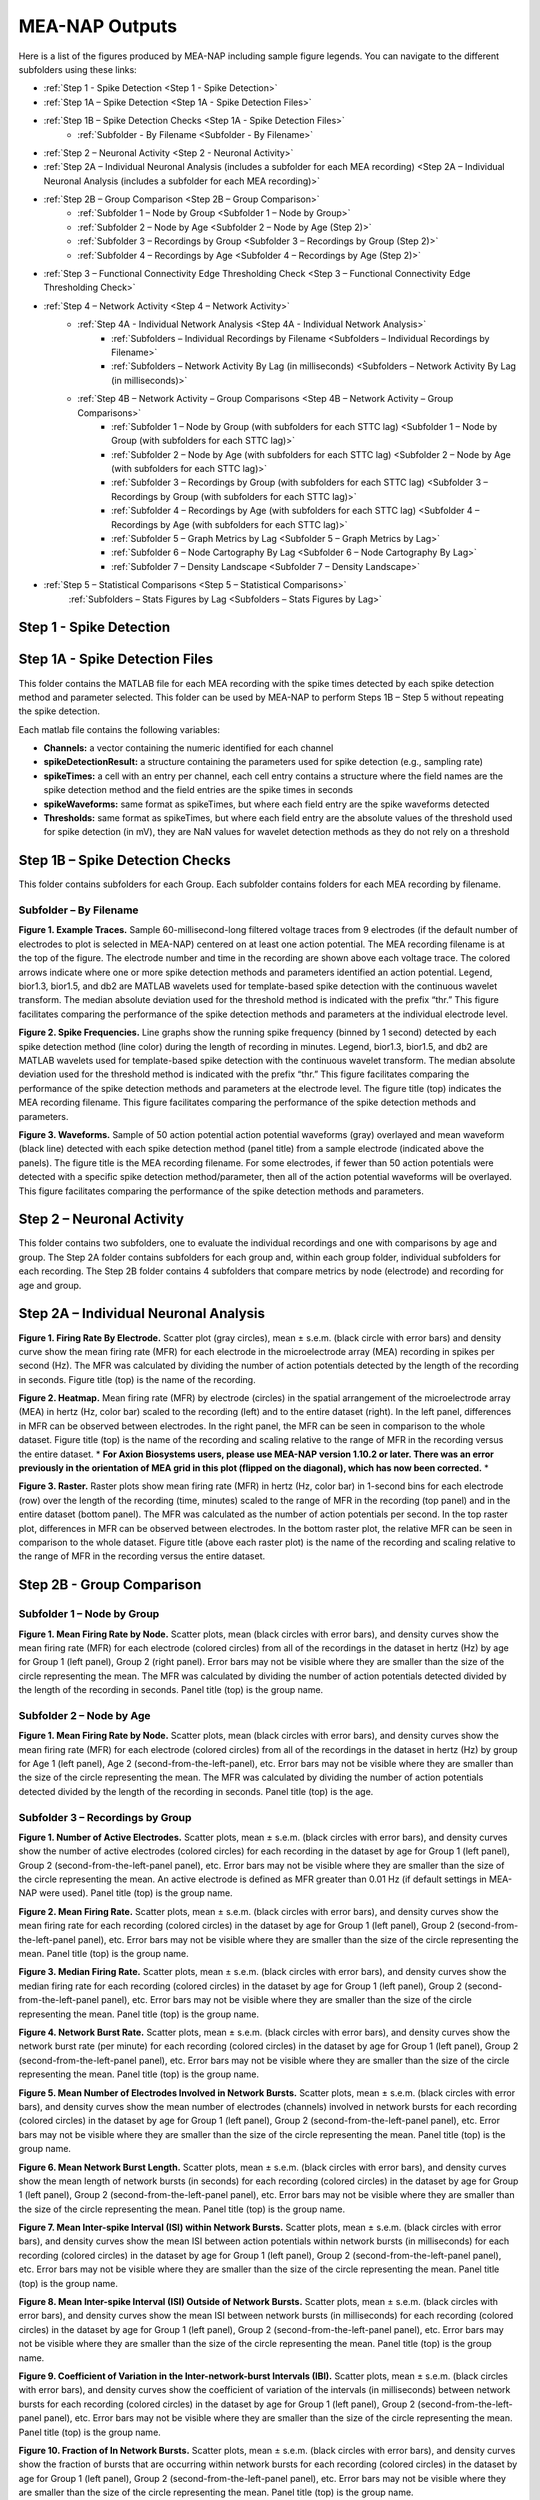 MEA-NAP Outputs
===============

Here is a list of the figures produced by MEA-NAP including sample figure legends. You can navigate to the different subfolders using these links:

* :ref:`Step 1 - Spike Detection <Step 1 - Spike Detection>` 
* :ref:`Step 1A – Spike Detection <Step 1A - Spike Detection Files>`
* :ref:`Step 1B – Spike Detection Checks <Step 1A - Spike Detection Files>`
    * :ref:`Subfolder - By Filename <Subfolder - By Filename>`
* :ref:`Step 2 – Neuronal Activity <Step 2 - Neuronal Activity>`
* :ref:`Step 2A – Individual Neuronal Analysis (includes a subfolder for each MEA recording) <Step 2A – Individual Neuronal Analysis (includes a subfolder for each MEA recording)>`
* :ref:`Step 2B – Group Comparison <Step 2B – Group Comparison>`
   * :ref:`Subfolder 1 – Node by Group <Subfolder 1 – Node by Group>`
   * :ref:`Subfolder 2 – Node by Age <Subfolder 2 – Node by Age (Step 2)>`
   * :ref:`Subfolder 3 – Recordings by Group <Subfolder 3 – Recordings by Group (Step 2)>`
   * :ref:`Subfolder 4 – Recordings by Age <Subfolder 4 – Recordings by Age (Step 2)>`
* :ref:`Step 3 – Functional Connectivity Edge Thresholding Check <Step 3 – Functional Connectivity Edge Thresholding Check>`
* :ref:`Step 4 – Network Activity <Step 4 – Network Activity>`
   * :ref:`Step 4A - Individual Network Analysis <Step 4A - Individual Network Analysis>`
      * :ref:`Subfolders – Individual Recordings by Filename <Subfolders – Individual Recordings by Filename>`
      * :ref:`Subfolders – Network Activity By Lag (in milliseconds) <Subfolders – Network Activity By Lag (in milliseconds)>`
   * :ref:`Step 4B – Network Activity – Group Comparisons <Step 4B – Network Activity – Group Comparisons>`
      * :ref:`Subfolder 1 – Node by Group (with subfolders for each STTC lag) <Subfolder 1 – Node by Group (with subfolders for each STTC lag)>`
      * :ref:`Subfolder 2 – Node by Age (with subfolders for each STTC lag) <Subfolder 2 – Node by Age (with subfolders for each STTC lag)>`
      * :ref:`Subfolder 3 – Recordings by Group (with subfolders for each STTC lag) <Subfolder 3 – Recordings by Group (with subfolders for each STTC lag)>`
      * :ref:`Subfolder 4 – Recordings by Age (with subfolders for each STTC lag) <Subfolder 4 – Recordings by Age (with subfolders for each STTC lag)>`
      * :ref:`Subfolder 5 – Graph Metrics by Lag  <Subfolder 5 – Graph Metrics by Lag>`
      * :ref:`Subfolder 6 – Node Cartography By Lag <Subfolder 6 – Node Cartography By Lag>`
      * :ref:`Subfolder 7 – Density Landscape <Subfolder 7 – Density Landscape>`
* :ref:`Step 5 – Statistical Comparisons <Step 5 – Statistical Comparisons>`
   :ref:`Subfolders  – Stats Figures by Lag <Subfolders  – Stats Figures by Lag>`

.. _Step 1 - Spike Detection:

Step 1 - Spike Detection
^^^^^^^^^^^^^^^^^^^^^^^^^^

.. _Step 1A - Spike Detection Files:

Step 1A - Spike Detection Files
^^^^^^^^^^^^^^^^^^^^^^^^^^^^^^^^^
This folder contains the MATLAB file for each MEA recording with the spike times detected by each spike detection method and parameter selected.  This folder can be used by MEA-NAP to perform Steps 1B – Step 5 without repeating the spike detection.

Each matlab file contains the following variables: 

- **Channels:** a vector containing the numeric identified for each channel
- **spikeDetectionResult:** a structure containing the parameters used for spike detection (e.g., sampling rate)
- **spikeTimes:** a cell with an entry per channel, each cell entry contains a structure where the field names are the spike detection method and the field entries are the spike times in seconds 
- **spikeWaveforms:** same format as spikeTimes, but where each field entry are the spike waveforms detected
- **Thresholds:** same format as spikeTimes, but where each field entry are the absolute values of the threshold used for spike detection (in mV), they are NaN values for wavelet detection methods as they do not rely on a threshold


.. _Step 1B - Spike Detection Checks:

Step 1B – Spike Detection Checks
^^^^^^^^^^^^^^^^^^^^^^^^^^^^^^^^^^

This folder contains subfolders for each Group.  Each subfolder contains folders for each MEA recording by filename.

.. _Subfolder - By Filename:

Subfolder – By Filename
""""""""""""""""""""""""""""""

**Figure 1. Example Traces.** Sample 60-millisecond-long filtered voltage traces from 9 electrodes (if the default number of electrodes to plot is selected in MEA-NAP) centered on at least one action potential. The MEA recording filename is at the top of the figure.  The electrode number and time in the recording are shown above each voltage trace.  The colored arrows indicate where one or more spike detection methods and parameters identified an action potential.  Legend, bior1.3, bior1.5, and db2 are MATLAB wavelets used for template-based spike detection with the continuous wavelet transform. The median absolute deviation used for the threshold method is indicated with the prefix “thr.”  This figure facilitates comparing the performance of the spike detection methods and parameters at the individual electrode level.

**Figure 2. Spike Frequencies.** Line graphs show the running spike frequency (binned by 1 second) detected by each spike detection method (line color) during the length of recording in minutes. Legend, bior1.3, bior1.5, and db2 are MATLAB wavelets used for template-based spike detection with the continuous wavelet transform. The median absolute deviation used for the threshold method is indicated with the prefix “thr.”  This figure facilitates comparing the performance of the spike detection methods and parameters at the electrode level. The figure title (top) indicates the MEA recording filename. This figure facilitates comparing the performance of the spike detection methods and parameters.

**Figure 3. Waveforms.** Sample of 50 action potential action potential waveforms (gray) overlayed and mean waveform (black line) detected with each spike detection method (panel title) from a sample electrode (indicated above the panels). The figure title is the MEA recording filename. For some electrodes, if fewer than 50 action potentials were detected with a specific spike detection method/parameter, then all of the action potential waveforms will be overlayed.  This figure facilitates comparing the performance of the spike detection methods and parameters.

.. _Step 2 - Neuronal Activity:

Step 2 – Neuronal Activity
^^^^^^^^^^^^^^^^^^^^^^^^^^^

This folder contains two subfolders, one to evaluate the individual recordings and one with comparisons by age and group.  The Step 2A folder contains subfolders for each group and, within each group folder, individual subfolders for each recording.  The Step 2B folder contains 4 subfolders that compare metrics by node (electrode) and recording for age and group.

.. _Step 2A – Individual Neuronal Analysis (includes a subfolder for each MEA recording): 

Step 2A – Individual Neuronal Analysis
^^^^^^^^^^^^^^^^^^^^^^^^^^^^^^^^^^^^^^^^^^^^^^^^^^^^^^


**Figure 1. Firing Rate By Electrode.** Scatter plot (gray circles), mean ± s.e.m. (black circle with error bars) and density curve show the mean firing rate (MFR) for each electrode in the microelectrode array (MEA) recording in spikes per second (Hz). The MFR was calculated by dividing the number of action potentials detected by the length of the recording in seconds. Figure title (top) is the name of the recording.

**Figure 2. Heatmap.**  Mean firing rate (MFR) by electrode (circles) in the spatial arrangement of the microelectrode array (MEA) in hertz (Hz, color bar) scaled to the recording (left) and to the entire dataset (right).  In the left panel, differences in MFR can be observed between electrodes.  In the right panel, the MFR can be seen in comparison to the whole dataset. Figure title (top) is the name of the recording and scaling relative to the range of MFR in the recording versus the entire dataset. * **For Axion Biosystems users, please use MEA-NAP version 1.10.2 or later.  There was an error previously in the orientation of MEA grid in this plot (flipped on the diagonal), which has now been corrected.** *

**Figure 3. Raster.** Raster plots show mean firing rate (MFR) in hertz (Hz, color bar) in 1-second bins for each electrode (row) over the length of the recording (time, minutes) scaled to the range of MFR in the recording (top panel) and in the entire dataset (bottom panel).  The MFR was calculated as the number of action potentials per second. In the top raster plot, differences in MFR can be observed between electrodes.  In the bottom raster plot, the relative MFR can be seen in comparison to the whole dataset. Figure title (above each raster plot) is the name of the recording and scaling relative to the range of MFR in the recording versus the entire dataset.
 

.. _Step 2B – Group Comparison:

Step 2B - Group Comparison
^^^^^^^^^^^^^^^^^^^^^^^^^^^

.. _Subfolder 1 – Node by Group:

Subfolder 1  – Node by Group
""""""""""""""""""""""""""""""""""

**Figure 1. Mean Firing Rate by Node.**  Scatter plots, mean (black circles with error bars), and density curves show the mean firing rate (MFR) for each electrode (colored circles) from all of the recordings in the dataset in hertz (Hz) by age for Group 1 (left panel), Group 2 (right panel). Error bars may not be visible where they are smaller than the size of the circle representing the mean. The MFR was calculated by dividing the number of action potentials detected divided by the length of the recording in seconds. Panel title (top) is the group name. 

.. _Subfolder 2 – Node by Age (Step 2):

Subfolder 2 – Node by Age
""""""""""""""""""""""""""""""

**Figure 1. Mean Firing Rate by Node.**  Scatter plots, mean (black circles with error bars), and density curves show the mean firing rate (MFR) for each electrode (colored circles) from all of the recordings in the dataset in hertz (Hz) by group for Age 1 (left panel), Age 2 (second-from-the-left-panel), etc. Error bars may not be visible where they are smaller than the size of the circle representing the mean. The MFR was calculated by dividing the number of action potentials detected divided by the length of the recording in seconds. Panel title (top) is the age. 

.. _Subfolder 3 – Recordings by Group (Step 2):

Subfolder 3 – Recordings by Group
""""""""""""""""""""""""""""""""""""""

**Figure 1. Number of Active Electrodes.** Scatter plots, mean ± s.e.m. (black circles with error bars), and density curves show the number of active electrodes (colored circles) for each recording in the dataset by age for Group 1 (left panel), Group 2 (second-from-the-left-panel panel), etc. Error bars may not be visible where they are smaller than the size of the circle representing the mean. An active electrode is defined as MFR greater than 0.01 Hz (if default settings in MEA-NAP were used).  Panel title (top) is the group name. 

**Figure 2. Mean Firing Rate.** Scatter plots, mean ± s.e.m. (black circles with error bars), and density curves show the mean firing rate for each recording (colored circles) in the dataset by age for Group 1 (left panel), Group 2 (second-from-the-left-panel panel), etc. Error bars may not be visible where they are smaller than the size of the circle representing the mean. Panel title (top) is the group name. 

**Figure 3. Median Firing Rate.** Scatter plots, mean ± s.e.m. (black circles with error bars), and density curves show the median firing rate for each recording (colored circles) in the dataset by age for Group 1 (left panel), Group 2 (second-from-the-left-panel panel), etc. Error bars may not be visible where they are smaller than the size of the circle representing the mean. Panel title (top) is the group name. 

**Figure 4. Network Burst Rate.** Scatter plots, mean ± s.e.m. (black circles with error bars), and density curves show the network burst rate (per minute) for each recording (colored circles) in the dataset by age for Group 1 (left panel), Group 2 (second-from-the-left-panel panel), etc. Error bars may not be visible where they are smaller than the size of the circle representing the mean. Panel title (top) is the group name. 

**Figure 5. Mean Number of Electrodes Involved in Network Bursts.** Scatter plots, mean ± s.e.m. (black circles with error bars), and density curves show the mean number of electrodes (channels) involved in network bursts for each recording (colored circles) in the dataset by age for Group 1 (left panel), Group 2 (second-from-the-left-panel panel), etc. Error bars may not be visible where they are smaller than the size of the circle representing the mean. Panel title (top) is the group name. 

**Figure 6. Mean Network Burst Length.** Scatter plots, mean ± s.e.m. (black circles with error bars), and density curves show the mean length of network bursts (in seconds) for each recording (colored circles) in the dataset by age for Group 1 (left panel), Group 2 (second-from-the-left-panel panel), etc. Error bars may not be visible where they are smaller than the size of the circle representing the mean. Panel title (top) is the group name. 

**Figure 7. Mean Inter-spike Interval (ISI) within Network Bursts.** Scatter plots, mean ± s.e.m. (black circles with error bars), and density curves show the mean ISI between action potentials within network bursts (in milliseconds) for each recording (colored circles) in the dataset by age for Group 1 (left panel), Group 2 (second-from-the-left-panel panel), etc. Error bars may not be visible where they are smaller than the size of the circle representing the mean. Panel title (top) is the group name. 

**Figure 8. Mean Inter-spike Interval (ISI) Outside of Network Bursts.** Scatter plots, mean ± s.e.m. (black circles with error bars), and density curves show the mean ISI between network bursts (in milliseconds) for each recording (colored circles) in the dataset by age for Group 1 (left panel), Group 2 (second-from-the-left-panel panel), etc. Error bars may not be visible where they are smaller than the size of the circle representing the mean. Panel title (top) is the group name. 

**Figure 9. Coefficient of Variation in the Inter-network-burst Intervals (IBI).** Scatter plots, mean ± s.e.m. (black circles with error bars), and density curves show the coefficient of variation of the intervals (in milliseconds) between network bursts for each recording (colored circles) in the dataset by age for Group 1 (left panel), Group 2 (second-from-the-left-panel panel), etc. Error bars may not be visible where they are smaller than the size of the circle representing the mean. Panel title (top) is the group name. 

**Figure 10. Fraction of In Network Bursts.** Scatter plots, mean ± s.e.m. (black circles with error bars), and density curves show the fraction of bursts that are occurring within network bursts for each recording (colored circles) in the dataset by age for Group 1 (left panel), Group 2 (second-from-the-left-panel panel), etc. Error bars may not be visible where they are smaller than the size of the circle representing the mean. Panel title (top) is the group name. 

.. _Subfolder 4 – Recordings by Age (Step 2):

Subfolder 4  – Recordings by Age
""""""""""""""""""""""""""""""""""

**Figure 1. Number of Active Electrodes.** Scatter plots, mean ± s.e.m. (black circles with error bars), and density curves show the number of active electrodes (colored circles) for each recording in the dataset by group for Age 1 (left panel), Age 2 (second-from-the-left-panel), etc. Error bars may not be visible where they are smaller than the size of the circle representing the mean. An active electrode is defined as MFR greater than 0.01 Hz (if default settings in MEA-NAP were used).  Panel title (top) is the age name. 

**Figure 2. Mean Firing Rate.** Scatter plots, mean ± s.e.m. (black circles with error bars), and density curves show the mean firing rate for each recording (colored circles) in the dataset by group for Age 1 (left panel), Age 2 (second-from-the-left-panel), etc.  Error bars may not be visible where they are smaller than the size of the circle representing the mean. Panel title (top) is the age name. 

**Figure 3. Median Firing Rate.** Scatter plots, mean ± s.e.m. (black circles with error bars), and density curves show the median firing rate for each recording (colored circles) in the dataset by group for Age 1 (left panel), Age 2 (second-from-the-left-panel), etc.  Error bars may not be visible where they are smaller than the size of the circle representing the mean. Panel title (top) is the age name. 

**Figure 4. Network Burst Rate.** Scatter plots, mean ± s.e.m. (black circles with error bars), and density curves show the network burst rate (per minute) for each recording (colored circles) in the dataset by group for Age 1 (left panel), Age 2 (second-from-the-left-panel), etc.  Error bars may not be visible where they are smaller than the size of the circle representing the mean. Panel title (top) is the age name. 

**Figure 5. Mean Number of Electrodes Involved in Network Bursts.** Scatter plots, mean ± s.e.m. (black circles with error bars), and density curves show the mean number of electrodes (channels) involved in network bursts for each recording (colored circles) in the dataset by group for Age 1 (left panel), Age 2 (second-from-the-left-panel), etc.  Error bars may not be visible where they are smaller than the size of the circle representing the mean. Panel title (top) is the age name.

**Figure 6. Mean Network Burst Length.** Scatter plots, mean ± s.e.m. (black circles with error bars), and density curves show the mean length of network bursts (in seconds) for each recording (colored circles) in the dataset by group for Age 1 (left panel), Age 2 (second-from-the-left-panel), etc.  Error bars may not be visible where they are smaller than the size of the circle representing the mean. Panel title (top) is the age name. mean. 

**Figure 7. Mean Inter-spike Interval (ISI) within Network Bursts.** Scatter plots, mean ± s.e.m. (black circles with error bars), and density curves show the mean ISI between action potentials within network bursts (in milliseconds) for each recording (colored circles) in the dataset by group for Age 1 (left panel), Age 2 (second-from-the-left-panel), etc.  Error bars may not be visible where they are smaller than the size of the circle representing the mean. Panel title (top) is the age name.

**Figure 8. Mean Inter-spike Interval (ISI) Outside of Network Bursts.** Scatter plots, mean ± s.e.m. (black circles with error bars), and density curves show the mean ISI between network bursts (in milliseconds) for each recording (colored circles) in the dataset by group for Age 1 (left panel), Age 2 (second-from-the-left-panel), etc.  Error bars may not be visible where they are smaller than the size of the circle representing the mean. Panel title (top) is the age name.

**Figure 9. Coefficient of Variation in the Inter-network-burst Intervals (IBI).** Scatter plots, mean ± s.e.m. (black circles with error bars), and density curves show the coefficient of variation of the intervals (in milliseconds) between network bursts for each recording (colored circles) in the dataset by group for Age 1 (left panel), Age 2 (second-from-the-left-panel), etc.  Error bars may not be visible where they are smaller than the size of the circle representing the mean. Panel title (top) is the age name.

**Figure 10. Fraction of In Network Bursts.** Scatter plots, mean ± s.e.m. (black circles with error bars), and density curves show the fraction of bursts that are occurring within network bursts for each recording (colored circles) in the dataset by group for Age 1 (left panel), Age 2 (second-from-the-left-panel), etc.  Error bars may not be visible where they are smaller than the size of the circle representing the mean. Panel title (top) is the age name.

.. _Step 3 – Functional Connectivity Edge Thresholding Check:

Step 3 – Functional Connectivity Edge Thresholding Check
^^^^^^^^^^^^^^^^^^^^^^^^^^^^^^^^^^^^^^^^^^^^^^^^^^^^^^^^^

**Figure 1. Edge Thresholding Check for Probabilistic Thresholding.** Top panel, line graphs for the average (green) and coefficient of variation (black) for the threshold value for significant functional connections (edges) as the number of repeats (iterations of circular shifts used to determine the threshold for significance edges) increases for an example MEA recording from the dataset. The filename includes the recording name and spike time tiling coefficient lag.  The green line represents the mean and the green shaded area the standard deviation. Middle panel, Threshold values for a sample of the individual edges (black lines) as the number of repeats increases. Most threshold values stabilize between 120-180 iterations of the circular shifts.  Bottom panel, adjacency matrices show the edges that are eliminated (below the threshold for a significant edge) as the number of repeats increases. 

.. _Step 4 – Network Activity:

Step 4 – Network Activity
^^^^^^^^^^^^^^^^^^^^^^^^^^^

This folder contains two subfolders, one to evaluate the individual recordings and one with comparisons by age and group.  The Step 4A folder contains individual subfolders for each recording.  The Step 4B folder contains 7 subfolders that compare metrics by node (electrode) and recording for age and group.

.. _Step 4A - Individual Network Analysis:

Step 4A - Individual Network Analysis 
^^^^^^^^^^^^^^^^^^^^^^^^^^^^^^^^^^^^^^^^^^^^^^^

This folder contains subfolder(s) for each group.  Within each group folder, there are subfolders for each recording from that group. Within each recording folder, there are subfolders for the network plots for each spike time tiling coefficient (STTC) lag used to determine the functional connectivity and two figures.

.. _Subfolders – Individual Recordings by Filename: 

Subfolders – Individual Recordings by Filename
"""""""""""""""""""""""""""""""""""""""""""""""""""

**Figure 1. Non-negative Matrix Factorization (NMF) Reveals Patterns of Activity in the Microelectrode Array (MEA) Recording.** Top left, Raster plot of action potentials (black lines) by electrode (rows) over the length of the MEA recording in seconds. Top right – bottom right panels, Raster plots of action potentials in the top 3 components determined by non-negative matrix factorization (NMF).  Middle right panel, proportion of variance explained as the number of NMF components increases.  The dashed gray line indicates the number of NMF components that are sufficient to explain 95% of the neuronal activity in the MEA recording. Lower right panel, The mean square root residual as the number of NMF components increases for the MEA recording (observed) and the action potentials shuffled in the recording (random).  The intersection (dashed gray line) indicates the number of significant NMF components.

**Figure 2. Node Cartography Proportions.**  Diagram (top left panel) shows how node cartography roles (colored circles, legend on bottom left panel) are determined using the within-module degree z-score and participation coefficient for each node.  The boundaries (solid and dashed lines) between roles are automatically set based on the distribution in the entire dataset. Network schema (bottom left panel) illustrates node cartography roles. Bar graphs (right panel) compare proportion of nodes in each node cartography role (color) by spike time tiling coefficient (STTC) lag used to infer functional connectivity.  Title of the figure is the MEA recording filename.

.. _Subfolders – Network Activity By Lag (in milliseconds): 

Subfolders – Network Activity By Lag (in milliseconds)
"""""""""""""""""""""""""""""""""""""""""""""""""""""""""""

For each spike time tiling coefficient (STTC) lag used to determine the functional connections (edges), there is a separate folder for the network activity outputs of the individual MEA recordings. **For Axion Biosystems users, please use MEA-NAP version 1.10.2 or later.  There was an error previously in the orientation of MEA grid in this plot (flipped on the diagonal), which has now been corrected.  This effects the orientation of the following figures in this subfolder: 2-5, 9, 10-11.**

**Figure 1. Adjacency Matrix and Functional Connectivity Statistics.** Top left, Adjacency matrix shows significant edges and edge weights for the functional connections between individual nodes (neuronal activity from neuron or neurons at each electrode).  The correlation coefficient was determined using the spike time tiling coefficient (STTC) with a lag (in milliseconds) indicated in the filename.  Bottom left, Bar graphs show the maximum and mean correlation values for edges in the MEA recording.  Top right, Histogram of node degree (number of significant connections) for nodes (electrodes) participating in the network activity.  Middle right, Histogram of node strength (sum of the edge weights for each node).  Bottom right, Histogram of significant edge weights (strength of function connections).

**Figure 2. MEA Network Plot.** Graph of functional connectivity for an individual MEA recording (filename and STTC lag indicated in title).  The nodes (circles) represent the neuronal activity observed from neuron(s) at each electrode in the spatial arrangement of the MEA.  The node degree (size of circle) represents the number of functional connections with other nodes.  The edges (lines) represent significant functional connections between nodes, and the edge weight (line thickness) represents the strength of connectivity. The size of the nodes and thickness of the edges are scaled based on the distributions in this recording.

**Figure 2. Scaled MEA Network Plot.** Graph of functional connectivity for an individual MEA recording (filename and STTC lag indicated in title).  The nodes (circles) represent the neuronal activity observed from neuron(s) at each electrode in the spatial arrangement of the MEA.  The node degree (size of circle) represents the number of functional connections with other nodes.  The edges (lines) represent significant functional connections between nodes, and the edge weight (line thickness) represents the strength of connectivity. The size of the nodes and thickness of the edges are scaled based on the distributions in the entire dataset to facilitate comparisons between MEA recordings.
	
**Figure 2. Combined MEA Network Plots.** Graphs of the functional connectivity for an individual MEA recording (filename and STTC lag indicated in title).  The nodes (circles) represent the neuronal activity observed from neuron(s) at each electrode in the spatial arrangement of the MEA.  The node degree (size of circle) represents the number of functional connections with other nodes.  The edges (lines) represent significant functional connections between nodes, and the edge weight (line thickness) represents the strength of connectivity. The size of the nodes and thickness of the edges are scaled based on the distributions in this MEA recording (left) and the entire dataset (right) to facilitate comparison of the variation within the MEA recording and relative to other MEA recordings in the dataset.

**Figure 3. MEA Network Plot with the Betweenness Centrality.** Graph of functional connectivity for an individual MEA recording (filename and STTC lag indicated in title).  The nodes (circles) represent the neuronal activity observed from neuron(s) at each electrode in the spatial arrangement of the MEA.  The node color represents the betweenness centrality, a metric of what proportion of shortest paths, between any two nodes in the network, go through that node. The node degree (size of circle) represents the number of functional connections with other nodes.  The edges (lines) represent significant functional connections between nodes, and the edge weight (line thickness) represents the strength of connectivity. The betweenness centrality color bar, size of the nodes and thickness of the edges are scaled based on the distributions in this recording.

**Figure 3. Scaled MEA Network Plot with the Betweenness Centrality.** Graph of functional connectivity for an individual MEA recording (filename and STTC lag indicated in title).  The nodes (circles) represent the neuronal activity observed from neuron(s) at each electrode in the spatial arrangement of the MEA.  The node color represents the betweenness centrality, a metric of what proportion of shortest paths, between any two nodes in the network, go through that node. The node degree (size of circle) represents the number of functional connections with other nodes.  The edges (lines) represent significant functional connections between nodes, and the edge weight (line thickness) represents the strength of connectivity. The betweenness centrality color bar, size of the nodes and thickness of the edges are scaled based on the distributions in the entire dataset to facilitate comparisons between MEA recordings.
	
**Figure 3. Combined MEA Network Plots with the Betweenness Centrality.** Graphs of the functional connectivity for an individual MEA recording (filename and STTC lag indicated in title).  The nodes (circles) represent the neuronal activity observed from neuron(s) at each electrode in the spatial arrangement of the MEA.  The node color represents the betweenness centrality, a metric of what proportion of shortest paths, between any two nodes in the network, go through that node. The node degree (size of circle) represents the number of functional connections with other nodes.  The edges (lines) represent significant functional connections between nodes, and the edge weight (line thickness) represents the strength of connectivity. The betweenness centrality color bar, size of the nodes and thickness of the edges are scaled based on the distributions in this MEA recording (left) and the entire dataset (right) to facilitate comparison of the variation within the MEA recording and relative to other MEA recordings in the dataset.

**Figure 4. MEA Network Plot with the Participation Coefficient.** Graph of functional connectivity for an individual MEA recording (filename and STTC lag indicated in title).  The nodes (circles) represent the neuronal activity observed from neuron(s) at each electrode in the spatial arrangement of the MEA.  The node color represents the participation coefficient, a metric of how well distributed a node’s edges are among different modules in the network. Values near 0 indicate the node’s edges are restricted to other nodes in the same module, while values near 1 indicate the node’s edges are evenly distributed among modules. The node degree (size of circle) represents the number of functional connections with other nodes.  The edges (lines) represent significant functional connections between nodes, and the edge weight (line thickness) represents the strength of connectivity. The participation coefficient color bar, size of the nodes and thickness of the edges are scaled based on the distributions in this recording.

**Figure 4. Scaled MEA Network Plot with the Participation Coefficient.** Graph of functional connectivity for an individual MEA recording (filename and STTC lag indicated in title).  The nodes (circles) represent the neuronal activity observed from neuron(s) at each electrode in the spatial arrangement of the MEA.  The node color represents the participation coefficient, a metric of how well distributed a node's edges are among different modules in the network. Values near 0 indicate the node’s edges are restricted to other nodes in the same module, while values near 1 indicate the node’s edges are evenly distributed among modules. The node degree (size of circle) represents the number of functional connections with other nodes.  The edges (lines) represent significant functional connections between nodes, and the edge weight (line thickness) represents the strength of connectivity. The participation coefficient color bar, size of the nodes and thickness of the edges are scaled based on the distributions in the entire dataset to facilitate comparisons between MEA recordings.
	
**Figure 4. Combined MEA Network Plots with the Participation Coefficient.** Graphs of the functional connectivity for an individual MEA recording (filename and STTC lag indicated in title).  The nodes (circles) represent the neuronal activity observed from neuron(s) at each electrode in the spatial arrangement of the MEA.  The node color represents the participation coefficient, a metric of how well distributed a node's edges are among different modules in the network. The node degree (size of circle) represents the number of functional connections with other nodes.  The edges (lines) represent significant functional connections between nodes, and the edge weight (line thickness) represents the strength of connectivity. The participation coefficient color bar, size of the nodes and thickness of the edges are scaled based on the distributions in this MEA recording (left) and the entire dataset (right) to facilitate comparison of the variation within the MEA recording and relative to other MEA recordings in the dataset.

**Figure 5. MEA Network Plot with the Local Efficiency.** Graph of functional connectivity for an individual MEA recording (filename and STTC lag indicated in title).  The nodes (circles) represent the neuronal activity observed from neuron(s) at each electrode in the spatial arrangement of the MEA.  The node color represents the local efficiency, a metric of how well the node is connected to its nearest neighbors. The node degree (size of circle) represents the number of functional connections with other nodes.  The edges (lines) represent significant functional connections between nodes, and the edge weight (line thickness) represents the strength of connectivity. The local efficiency color bar, size of the nodes and thickness of the edges are scaled based on the distributions in this recording.

**Figure 5. Scaled MEA Network Plot with the Local Efficiency.** Graph of functional connectivity for an individual MEA recording (filename and STTC lag indicated in title).  The nodes (circles) represent the neuronal activity observed from neuron(s) at each electrode in the spatial arrangement of the MEA.  The node color represents the local efficiency, a metric of how well the node is connected to its nearest neighbors. The node degree (size of circle) represents the number of functional connections with other nodes.  The edges (lines) represent significant functional connections between nodes, and the edge weight (line thickness) represents the strength of connectivity. The local efficiency color bar, size of the nodes and thickness of the edges are scaled based on the distributions in the entire dataset to facilitate comparisons between MEA recordings.
	
**Figure 5. Combined MEA Network Plots with the Local Efficiency.** Graphs of the functional connectivity for an individual MEA recording (filename and STTC lag indicated in title).  The nodes (circles) represent the neuronal activity observed from neuron(s) at each electrode in the spatial arrangement of the MEA.  The node color represents the local efficiency, a metric of how well the node is connected to its nearest neighbors. The node degree (size of circle) represents the number of functional connections with other nodes.  The edges (lines) represent significant functional connections between nodes, and the edge weight (line thickness) represents the strength of connectivity. The local efficiency color bar, size of the nodes and thickness of the edges are scaled based on the distributions in this MEA recording (left) and the entire dataset (right) to facilitate comparison of the variation within the MEA recording and relative to other MEA recordings in the dataset.

**Figure 6. Circular Network Plot with Modules.** Graph of functional connectivity for an individual MEA recording (filename and STTC lag indicated in title). The nodes (circles) represent the neuronal activity observed from neuron(s) at each electrode arranged by module (subcommunities within the network).  Nodes with the same color are part of the same module.  The node degree (size of circle) represents the number of functional connections with other nodes. The edges (lines) represent significant functional connections between nodes, and the edge weight (line thickness) represents the strength of connectivity.

**Figure 7. Graph Theoretical Metrics By Node.**  Summary plots of nodal- and edge-level graph theoretical metrics for the MEA recording. Top row, diagram of network metrics.  Bottom row, Scatter plots, mean ± s.e.m. (black circles with error bars), and density curves for node degree, edge weight, node strength, within-module degree z-score, local efficiency, participation coefficient, and betweenness centrality. These graph metrics were calculated from the adjacency matrix for the MEA recording using the spike time tiling coefficient (STTC) lag indicated in the title. 

**Figure 8. Null Models for Small-World Coefficient (ω).** Line graphs show the small-world coefficient (blue lines) for a lattice (top) and random (bottom) network as the number of iterations of circular shifts of the activity in the original MEA recording increases.  This plot is used to check that the number of iterations was sufficient for creating the null models used to normalize the small-world coefficient (ω). The MEA recording filename and spike time tiling coefficient (STTC) lag are indicated in the title.

**Figure 9. Circular Node Cartography Network Plot.** Graph of functional connectivity for an individual MEA recording (filename and STTC lag indicated in title).  The nodes (circles) represent the neuronal activity observed from neuron(s) at each electrode arranged by module (subcommunities within the network).  The node color indicates the node cartography role. Gray circles with no edges (when present) indicate electrodes without neurons participating in the network activity. The edges (lines) represent significant functional connections between nodes, and the edge weight (line thickness) represents the strength of connectivity.

**Figure 9. MEA Network Plot with the Node Cartography.** Graph of functional connectivity for an individual MEA recording (filename and STTC lag indicated in title).  The nodes (circles) represent the neuronal activity observed from neuron(s) at each electrode in the spatial arrangement of the MEA.  The node color represents the node cartography role. The edges (lines) represent significant functional connections between nodes, and the edge weight (line thickness) represents the strength of connectivity. 

**Figure 9. Node Cartography for Adjacency Matrix by STTC Lag.** Diagram (top panel) shows how the node cartography role for each node (colored circles, legend on bottom left panel) are determined using the within-module degree z-score and participation coefficient for each node.  The boundaries (dashed lines) between roles were automatically set based on the distribution in the entire dataset. Network schema (bottom right panel) illustrates node cartography roles. Title of the figure is the MEA recording filename and the spike time tiling coefficient (STTC) lag used to create the adjacency matrix.

**Figure 10. MEA Network Plot with the Average Controllability.** Graph of functional connectivity for an individual MEA recording (filename and STTC lag indicated in title).  The nodes (circles) represent the neuronal activity observed from neuron(s) at each electrode in the spatial arrangement of the MEA.  The node color represents the average controllability, a metric of how much influence a node has over the overall network activity. The node degree (size of circle) represents the number of functional connections with other nodes.  The edges (lines) represent significant functional connections between nodes, and the edge weight (line thickness) represents the strength of connectivity. The average controllability color bar, size of the nodes and thickness of the edges are scaled based on the distributions in this recording.

**Figure 10. Scaled MEA Network Plot with the Average Controllability.** Graph of functional connectivity for an individual MEA recording (filename and STTC lag indicated in title).  The nodes (circles) represent the neuronal activity observed from neuron(s) at each electrode in the spatial arrangement of the MEA.  The node color represents the average controllability, a metric of how much influence a node has over the overall network activity. The node degree (size of circle) represents the number of functional connections with other nodes.  The edges (lines) represent significant functional connections between nodes, and the edge weight (line thickness) represents the strength of connectivity. The average controllability color bar, size of the nodes and thickness of the edges are scaled to the theoretical maximum and minimum to facilitate comparisons between MEA recordings.
	
**Figure 10. Combined MEA Network Plots with the Average Controllability.** Graphs of the functional connectivity for an individual MEA recording (filename and STTC lag indicated in title).  The nodes (circles) represent the neuronal activity observed from neuron(s) at each electrode in the spatial arrangement of the MEA.  The node color represents the average controllability, a metric of how much influence a node has over the overall network activity. The node degree (size of circle) represents the number of functional connections with other nodes.  The edges (lines) represent significant functional connections between nodes, and the edge weight (line thickness) represents the strength of connectivity. The average controllability color bar, size of the nodes and thickness of the edges are scaled based on the distributions in this MEA recording (left) and the theoretical maximum and minimum (right) to facilitate comparison of the variation within the MEA recording and relative to other MEA recordings in the dataset.

**Figure 11. MEA Network Plot with the Modal Controllability.** Graph of functional connectivity for an individual MEA recording (filename and STTC lag indicated in title).  The nodes (circles) represent the neuronal activity observed from neuron(s) at each electrode in the spatial arrangement of the MEA.  The node color represents the modal controllability. The node degree (size of circle) represents the number of functional connections with other nodes.  The edges (lines) represent significant functional connections between nodes, and the edge weight (line thickness) represents the strength of connectivity. The modal controllability color bar, size of the nodes and thickness of the edges are scaled based on the distributions in this recording.

**Figure 11. Scaled MEA Network Plot with Modal Controllability.** Graph of functional connectivity for an individual MEA recording (filename and STTC lag indicated in title).  The nodes (circles) represent the neuronal activity observed from neuron(s) at each electrode in the spatial arrangement of the MEA.  The node color represents the modal controllability. The node degree (size of circle) represents the number of functional connections with other nodes.  The edges (lines) represent significant functional connections between nodes, and the edge weight (line thickness) represents the strength of connectivity. The modal controllability color bar, size of the nodes and thickness of the edges are scaled to the theoretical maximum and minimum to facilitate comparisons between MEA recordings.
	
**Figure 11. Combined MEA Network Plots with the Modal Controllability.** Graphs of the functional connectivity for an individual MEA recording (filename and STTC lag indicated in title).  The nodes (circles) represent the neuronal activity observed from neuron(s) at each electrode in the spatial arrangement of the MEA.  The node color represents the modal controllability. The node degree (size of circle) represents the number of functional connections with other nodes.  The edges (lines) represent significant functional connections between nodes, and the edge weight (line thickness) represents the strength of connectivity. The modal controllability color bar, size of the nodes and thickness of the edges are scaled based on the distributions in this MEA recording (left) and the theoretical maximum and minimum (right) to facilitate comparison of the variation within the MEA recording and relative to other MEA recordings in the dataset.

.. _Step 4B – Network Activity – Group Comparisons:

Step 4B – Network Activity – Group Comparisons
^^^^^^^^^^^^^^^^^^^^^^^^^^^^^^^^^^^^^^^^^^^^^^^

.. _Subfolder 1 – Node by Group (with subfolders for each STTC lag): 

Subfolder 1 – Node by Group (with subfolders for each STTC lag)
""""""""""""""""""""""""""""""""""""""""""""""""""""""""""""""""""""

**Figure 1. Node Degree by Group.**  Scatter plots, mean ± s.e.m. (black circles with error bars), and density curves show the node degree for node (colored circles) for all of the recordings in the dataset by age for Group 1 (left panel), Group 2 (second-from-the-left panel), etc. Error bars may not be visible where they are smaller than the size of the circle representing the mean. The node degree was calculated as the number of significant edges for each node. Panel title (top) is the group name. 

**Figure 2. Edge Weight by Group.**  Scatter plots, mean ± s.e.m. (black circles with error bars), and density curves show the edge weights for all edges (colored circles) in the dataset by age for Group 1 (left panel), Group 2 (second-from-the-left panel), etc. Error bars may not be visible where they are smaller than the size of the circle representing the mean. The edge weights were calculated using spike time tiling coefficient (STTC). Panel title (top) is the group name. 

**Figure 3. Node Strength by Group.**  Scatter plots, mean ± s.e.m. (black circles with error bars), and density curves show the node strength for all nodes (colored circles) in the dataset by age for Group 1 (left panel), Group 2 (second-from-the-left panel), etc. The node strength is the sum of the edge weights for each node’s connections. Error bars may not be visible where they are smaller than the size of the circle representing the mean. The edge weights were calculated using spike time tiling coefficient (STTC). Panel title (top) is the group name. 

**Figure 4. Local efficiency by Group.**  Scatter plots, mean ± s.e.m. (black circles with error bars), and density curves show the local efficiency for all nodes (colored circles) in the dataset by age for Group 1 (left panel), Group 2 (second-from-the-left panel), etc. Error bars may not be visible where they are smaller than the size of the circle representing the mean. Panel title (top) is the group name.

**Figure 5. Within-module Degree z-Score by Group.**  Scatter plots, mean ± s.e.m. (black circles with error bars), and density curves show the within-module degree z-score for all nodes (colored circles) in the dataset by age for Group 1 (left panel), Group 2 (second-from-the-left panel), etc. Error bars may not be visible where they are smaller than the size of the circle representing the mean. Panel title (top) is the group name. 

**Figure 6. Betweenness Centrality by Group.**  Scatter plots, mean ± s.e.m. (black circles with error bars), and density curves show the betweenness centrality for all nodes (colored circles) in the dataset by age for Group 1 (left panel), Group 2 (second-from-the-left panel), etc. Error bars may not be visible where they are smaller than the size of the circle representing the mean. Panel title (top) is the group name. 

**Figure 7. Participation Coefficient by Group.**  Scatter plots, mean ± s.e.m. (black circles with error bars), and density curves show the participation coefficient for all nodes (colored circles) in the dataset by age for Group 1 (left panel), Group 2 (second-from-the-left panel), etc. Values near 0 indicate the node’s edges are restricted to other nodes in the same module, while values near 1 indicate the node’s edges are evenly distributed among modules. Error bars may not be visible where they are smaller than the size of the circle representing the mean. Panel title (top) is the group name. 
 
**Figure 8. Average Controllability by Group.**  Scatter plots, mean ± s.e.m. (black circles with error bars), and density curves show the average controllability for all nodes (colored circles) in the dataset by age for Group 1 (left panel), Group 2 (second-from-the-left panel), etc. Error bars may not be visible where they are smaller than the size of the circle representing the mean. Panel title (top) is the group name. 

**Figure 9. Modal controllability by Group.**  Scatter plots, mean ± s.e.m. (black circles with error bars), and density curves show the modal controllability for all nodes (colored circles) in the dataset by age for Group 1 (left panel), Group 2 (second-from-the-left panel), etc. Error bars may not be visible where they are smaller than the size of the circle representing the mean. Panel title (top) is the group name. 

.. _Subfolder 2 – Node by Age (with subfolders for each STTC lag): 

Subfolder 2 – Node by Age (with subfolders for each STTC lag)
""""""""""""""""""""""""""""""""""""""""""""""""""""""""""""""""

**Figure 1. Node Degree by Age.**  Scatter plots, mean ± s.e.m. (black circles with error bars), and density curves show the node degree for node (colored circles) for all of the recordings in the dataset by group for Age 1 (left panel), Age 2 (second-from-the-left-panel), etc. Error bars may not be visible where they are smaller than the size of the circle representing the mean. The node degree was calculated as the number of significant edges for each node. Panel title (top) is the age. 

**Figure 2. Edge Weight by Age.** Scatter plots, mean ± s.e.m. (black circles with error bars), and density curves show the edge weights for all edges (colored circles) in the dataset by group for Age 1 (left panel), Age 2 (second-from-the-left-panel), etc. Error bars may not be visible where they are smaller than the size of the circle representing the mean. The edge weights were calculated using spike time tiling coefficient (STTC). Panel title (top) is the age. 

**Figure 3. Node Strength by Age.**  Scatter plots, mean ± s.e.m. (black circles with error bars), and density curves show the node strength for all nodes (colored circles) in the dataset by group for Age 1 (left panel), Age 2 (second-from-the-left-panel), etc. The node strength is the sum of the edge weights for each node’s connections. Error bars may not be visible where they are smaller than the size of the circle representing the mean. The edge weights were calculated using spike time tiling coefficient (STTC). Panel title (top) is the age. 

**Figure 4. Local efficiency by Age.**  Scatter plots, mean ± s.e.m. (black circles with error bars), and density curves show the local effeciency for all nodes (colored circles) in the dataset by group for Age 1 (left panel), Age 2 (second-from-the-left-panel), etc. Error bars may not be visible where they are smaller than the size of the circle representing the mean. Panel title (top) is the age.

**Figure 5. Within-module Degree z-Score by Age.**  Scatter plots, mean ± s.e.m. (black circles with error bars), and density curves show the within-module degree z-score for all nodes (colored circles) in the dataset by group for Age 1 (left panel), Age 2 (second-from-the-left-panel), etc. Error bars may not be visible where they are smaller than the size of the circle representing the mean. Panel title (top) is the age. 

**Figure 6. Betweenness Centrality by Age.**  Scatter plots, mean ± s.e.m. (black circles with error bars), and density curves show the betweenness centrality for all nodes (colored circles) in the dataset by group for Age 1 (left panel), Age 2 (second-from-the-left-panel), etc. Error bars may not be visible where they are smaller than the size of the circle representing the mean. Panel title (top) is the age. 

**Figure 7. Participation Coefficient by Age.**  Scatter plots, mean ± s.e.m. (black circles with error bars), and density curves show the participation coefficient for all nodes (colored circles) in the dataset by group for Age 1 (left panel), Age 2 (second-from-the-left-panel), etc. Values near 0 indicate the node’s edges are restricted to other nodes in the same module, while values near 1 indicate the node’s edges are evenly distributed among modules. Error bars may not be visible where they are smaller than the size of the circle representing the mean. Panel title (top) is the age. 
 
**Figure 8. Average Controllability by Age.**  Scatter plots, mean ± s.e.m. (black circles with error bars), and density curves show the average controllability for all nodes (colored circles) in the dataset by group for Age 1 (left panel), Age 2 (second-from-the-left-panel), etc. Error bars may not be visible where they are smaller than the size of the circle representing the mean. Panel title (top) is the age. 

**Figure 9. Modal controllability by Age.**  Scatter plots, mean ± s.e.m. (black circles with error bars), and density curves show the modal controllability for all nodes (colored circles) in the dataset by group for Age 1 (left panel), Age 2 (second-from-the-left-panel), etc. Error bars may not be visible where they are smaller than the size of the circle representing the mean. Panel title (top) is the age. 

.. _Subfolder 3  – Recordings by Group (with subfolders for each STTC lag):

Subfolder 3  – Recordings by Group (with subfolders for each STTC lag)
""""""""""""""""""""""""""""""""""""""""""""""""""""""""""""""""""""""

**Figure 1. Network Size by Group.**  Scatter plots, mean ± s.e.m. (black circles with error bars), and density curves show the network size for each MEA recording (colored circles) in the dataset by age for Group 1 (left panel), Group 2 (second-from-the-left panel), etc. Error bars may not be visible where they are smaller than the size of the circle representing the mean. The network size was calculated as number of nodes with at least one significant edge. Panel title (top) is the group name. 

**Figure 2. Network Density by Group.**  Scatter plots, mean ± s.e.m. (black circles with error bars), and density curves show the network density for each MEA recording (colored circles) in the dataset by age for Group 1 (left panel), Group 2 (second-from-the-left panel), etc. Error bars may not be visible where they are smaller than the size of the circle representing the mean. The density was calculated as proportion of significant edges as a function of the total possible edges. Panel title (top) is the group name. 

**Figure 3. Mean Node Degree by Group.**  Scatter plots, mean ± s.e.m. (black circles with error bars), and density curves show the mean node degree per MEA recording (colored circles) in the dataset by age for Group 1 (left panel), Group 2 (second-from-the-left panel), etc. The node degree is calculated for each node in the network as the number of significant connections with other nodes and were averaged for each recording.  Error bars may not be visible where they are smaller than the size of the circle representing the mean. Panel title (top) is the group name.

**Figure 4. Mean Node Degree of the Top 25% of Nodes.**  Scatter plots, mean ± s.e.m. (black circles with error bars), and density curves show the mean node degree for the top 25% of nodes per MEA recording (colored circles) in the dataset by age for Group 1 (left panel), Group 2 (second-from-the-left panel), etc. The node degree is calculated for each node in the network as the number of significant connections with other nodes and the top 25% of nodes’ node degrees were averaged for each recording. This metric enables comparison of the most highly connected nodes in the networks. Error bars may not be visible where they are smaller than the size of the circle representing the mean. Panel title (top) is the group name. 

**Figure 5. Mean Significant Edge Weight by Group.**  Scatter plots, mean ± s.e.m. (black circles with error bars), and density curves show the mean of the significant edge weights for each MEA recording (colored circles) in the dataset by age for Group 1 (left panel), Group 2 (second-from-the-left panel), etc. Significant edges and their weight are determined using the spike time tiling coefficient and probabilistic thresholding. Error bars may not be visible where they are smaller than the size of the circle representing the mean. Panel title (top) is the group name. 

**Figure 6. Mean Edge Weight of the Top 10% of Significant Edges.**  Scatter plots, mean ± s.e.m. (black circles with error bars), and density curves show the mean edge weight for the top 10% of edges per MEA recording (colored circles) in the dataset by age for Group 1 (left panel), Group 2 (second-from-the-left panel), etc. This metric enables comparison of the strongest significant edges (most highly correlated activity) in the networks. Error bars may not be visible where they are smaller than the size of the circle representing the mean. Panel title (top) is the group name. 

**Figure 7. Mean Node Strength by Group.**  Scatter plots, mean ± s.e.m. (black circles with error bars), and density curves show the mean node strength for each MEA recording (colored circles) in the dataset by age for Group 1 (left panel), Group 2 (second-from-the-left panel), etc. Node strength is calculated for each node as the sum of its edge weights and then averaged for all nodes in the network. Error bars may not be visible where they are smaller than the size of the circle representing the mean. Panel title (top) is the group name. 

**Figure 8. Mean Local Efficiency by Group.**  Scatter plots, mean ± s.e.m. (black circles with error bars), and density curves show the mean local efficiency for each MEA recording (colored circles) in the dataset by age for Group 1 (left panel), Group 2 (second-from-the-left panel), etc. The local efficiency is calculated for each node and then averaged for all nodes in the network. Error bars may not be visible where they are smaller than the size of the circle representing the mean. Panel title (top) is the group name. 

**Figure 9. Clustering Coefficient by Group.**  Scatter plots, mean ± s.e.m. (black circles with error bars), and density curves show the clustering coefficient for each MEA recording (colored circles) in the dataset by age for Group 1 (left panel), Group 2 (second-from-the-left panel), etc. Error bars may not be visible where they are smaller than the size of the circle representing the mean. Panel title (top) is the group name. 

**Figure 10. Number of Modules by Group.**  Scatter plots, mean ± s.e.m. (black circles with error bars), and density curves show the number of modules for each MEA recording (colored circles) in the dataset by age for Group 1 (left panel), Group 2 (second-from-the-left panel), etc. Error bars may not be visible where they are smaller than the size of the circle representing the mean. Panel title (top) is the group name. 

**Figure 11. Modularity Score by Group.**  Scatter plots, mean ± s.e.m. (black circles with error bars), and density curves show the modularity score for each MEA recording (colored circles) in the dataset by age for Group 1 (left panel), Group 2 (second-from-the-left panel), etc. Error bars may not be visible where they are smaller than the size of the circle representing the mean. Panel title (top) is the group name. 

**Figure 12. Percentage of Nodes with Within-module Degree Z-scores Greater than Zero.**  Scatter plots, mean ± s.e.m. (black circles with error bars), and density curves show the percentage of nodes with within-module degree z-scores greater than zero for each MEA recording (colored circles) in the dataset by age for Group 1 (left panel), Group 2 (second-from-the-left panel), etc. The within-module degree z-score is a nodal-level metric for which higher values indicate more intermodular connections (e.g., as seen in hub nodes).  Error bars may not be visible where they are smaller than the size of the circle representing the mean. Panel title (top) is the group name. 

**Figure 13. Percentage of Nodes with Within-module Degree Z-scores Less than Zero.**  Scatter plots, mean ± s.e.m. (black circles with error bars), and density curves show the percentage of nodes with within-module degree z-scores less than zero for each MEA recording (colored circles) in the dataset by age for Group 1 (left panel), Group 2 (second-from-the-left panel), etc. The within-module degree z-score is a nodal-level metric for which lower values indicate fewer intramodular connections (e.g., non-hub or peripheral nodes).  Error bars may not be visible where they are smaller than the size of the circle representing the mean. Panel title (top) is the group name. 

**Figure 14. Mean Path Length by Group.**  Scatter plots, mean ± s.e.m. (black circles with error bars), and density curves show the mean path length for each MEA recording (colored circles) in the dataset by age for Group 1 (left panel), Group 2 (second-from-the-left panel), etc. Error bars may not be visible where they are smaller than the size of the circle representing the mean. Panel title (top) is the group name. 

**Figure 15. Mean Participation Coefficient by Group.**  Scatter plots, mean ± s.e.m. (black circles with error bars), and density curves show the mean participation coefficient for each MEA recording (colored circles) in the dataset by age for Group 1 (left panel), Group 2 (second-from-the-left panel), etc. The participation coefficient is calculated for each node and then averaged for all nodes in the network. Error bars may not be visible where they are smaller than the size of the circle representing the mean. Panel title (top) is the group name. 

**Figure 16. Mean Participation Coefficient of the Bottom 10% of Nodes.**  Scatter plots, mean ± s.e.m. (black circles with error bars), and density curves show the mean participation coefficient for the bottom 10% of nodes per MEA recording (colored circles) in the dataset by age for Group 1 (left panel), Group 2 (second-from-the-left panel), etc. The participation coefficient is calculated for each node in the network and the bottom 10% of nodes’ participation coefficients were averaged for each recording. This metric may be particular information in highly connected networks to compare nodes with higher modularity that are not participating in highly correlated network activity. Error bars may not be visible where they are smaller than the size of the circle representing the mean. Panel title (top) is the group name. 

**Figure 17. Mean Participation Coefficient of the Top 10% of Nodes.**  Scatter plots, mean ± s.e.m. (black circles with error bars), and density curves show the mean participation coefficient for the top 10% of nodes per MEA recording (colored circles) in the dataset by age for Group 1 (left panel), Group 2 (second-from-the-left panel), etc. The participation coefficient is calculated for each node in the network and the top 10% of nodes’ participation coefficients were averaged for each recording. This metric enables comparison of the nodes with edges that are evenly distributed among modules in the network. Error bars may not be visible where they are smaller than the size of the circle representing the mean. Panel title (top) is the group name. 

**Figure 18. Global Efficiency by Group.**  Scatter plots, mean ± s.e.m. (black circles with error bars), and density curves show the global efficiency for each MEA recording (colored circles) in the dataset by age for Group 1 (left panel), Group 2 (second-from-the-left panel), etc. Error bars may not be visible where they are smaller than the size of the circle representing the mean. Panel title (top) is the group name. 

**Figure 19. Proportion of Peripeheral Nodes by Group.** Scatter plots, mean ± s.e.m. (black circles with error bars), and density curves show the proportion of peripheral nodes for each MEA recording (colored circles) in the dataset by age for Group 1 (left panel), Group 2 (second-from-the-left panel), etc. Error bars may not be visible where they are smaller than the size of the circle representing the mean. Panel title (top) is the group name.

**Figure 20. Proportion of Non-hub Connectors by Group.** Scatter plots, mean ± s.e.m. (black circles with error bars), and density curves show the proportion of non-hub connector nodes for each MEA recording (colored circles) in the dataset by age for Group 1 (left panel), Group 2 (second-from-the-left panel), etc. Error bars may not be visible where they are smaller than the size of the circle representing the mean. Panel title (top) is the group name.

**Figure 21. Proportion Non-hub Kinless Nodes by Group.** Scatter plots, mean ± s.e.m. (black circles with error bars), and density curves show the proportion of non-hub kinless nodes for each MEA recording (colored circles) in the dataset by age for Group 1 (left panel), Group 2 (second-from-the-left panel), etc. Error bars may not be visible where they are smaller than the size of the circle representing the mean. Panel title (top) is the group name.

**Figure 22. Proportion of Provincial Hubs by Group.** Scatter plots, mean ± s.e.m. (black circles with error bars), and density curves show the proportion of provincial hubs for each MEA recording (colored circles) in the dataset by age for Group 1 (left panel), Group 2 (second-from-the-left panel), etc. Error bars may not be visible where they are smaller than the size of the circle representing the mean. Panel title (top) is the group name.

**Figure 23. Proportion of Connector Hubs by Group.** Scatter plots, mean ± s.e.m. (black circles with error bars), and density curves show the proportion of connector hubs for each MEA recording (colored circles) in the dataset by age for Group 1 (left panel), Group 2 (second-from-the-left panel), etc. Error bars may not be visible where they are smaller than the size of the circle representing the mean. Panel title (top) is the group name.

**Figure 24. Proportion of Kinless Hubs by Group.** Scatter plots, mean ± s.e.m. (black circles with error bars), and density curves show the proportion of kinless hubs for each MEA recording (colored circles) in the dataset by age for Group 1 (left panel), Group 2 (second-from-the-left panel), etc. Error bars may not be visible where they are smaller than the size of the circle representing the mean. Panel title (top) is the group name.

**Figure 25. Small-world Coefficient (σ) by Group.**  Scatter plots, mean ± s.e.m. (black circles with error bars), and density curves show the small-world coefficient (σ) for each MEA recording (colored circles) in the dataset by age for Group 1 (left panel), Group 2 (second-from-the-left panel), etc. The small-world coefficient (σ) is calculated as clustering coefficient divided by characteristic path length. Small-world networks have a value of σ >1. Error bars may not be visible where they are smaller than the size of the circle representing the mean. Panel title (top) is the group name. 

**Figure 26. Small-world Coefficient (ω) by Group.** Scatter plots, mean ± s.e.m. (black circles with error bars), and density curves show the small-world coefficient (ω) for each MEA recording (colored circles) in the dataset by age for Group 1 (left panel), Group 2 (second-from-the-left panel), etc. The small-world coefficient (ω) is calculated using the normalized clustering coefficient and path length. Small-world network structure is at the midpoint (0) between a lattice (-1) and random (1) network structure. Error bars may not be visible where they are smaller than the size of the circle representing the mean. Panel title (top) is the group name.

**Figure 27. Mean Average Controllability by Group.** Scatter plots, mean ± s.e.m. (black circles with error bars), and density curves show the mean average controllability for each MEA recording (colored circles) in the dataset by age for Group 1 (left panel), Group 2 (second-from-the-left panel), etc. The average controllability is a measure of how much influence a node has over the overall network activity. Error bars may not be visible where they are smaller than the size of the circle representing the mean. Panel title (top) is the group name.

**Figure 28. Number of Significant Non-negative Matrix Factorization (NMF) Components by Group.**  Scatter plots, mean ± s.e.m. (black circles with error bars), and density curves show the number of significant NMF components for each MEA recording (colored circles) in the dataset by age for Group 1 (left panel), Group 2 (second-from-the-left panel), etc. NMF identifies patterns of network activity within the network in MEA recordings. Error bars may not be visible where they are smaller than the size of the circle representing the mean. Panel title (top) is the group name. 

**Figure 29. Number of Significant Non-negative Matrix Factorization (NMF) Components Divided by Network Size.**  Scatter plots, mean ± s.e.m. (black circles with error bars), and density curves show the number of significant NMF components divided by network size for each MEA recording (colored circles) in the dataset by age for Group 1 (left panel), Group 2 (second-from-the-left panel), etc. Normalizing the number of significant NMF components by network size can facilitate comparison between networks. Error bars may not be visible where they are smaller than the size of the circle representing the mean. Panel title (top) is the group name. 

**Figure 30. Effective Rank by Group.**  Scatter plots, mean ± s.e.m. (black circles with error bars), and density curves show the effective rank for each MEA recording (colored circles) in the dataset by age for Group 1 (left panel), Group 2 (second-from-the-left panel), etc. Effective rank is a measure of the number of subcommunities in the network based on network activity patterns. Error bars may not be visible where they are smaller than the size of the circle representing the mean. Panel title (top) is the group name. 

.. _Subfolder 4  – Recordings by Age (with subfolders for each STTC lag):

Subfolder 4  – Recordings by Age (with subfolders for each STTC lag)
""""""""""""""""""""""""""""""""""""""""""""""""""""""""""""""""""""

**Figure 1. Network Size by Age.**  Scatter plots, mean ± s.e.m. (black circles with error bars), and density curves show the network size for each MEA recording (colored circles) in the dataset by group for Age 1 (left panel), Age 2 (second-from-the-left-panel), etc. Error bars may not be visible where they are smaller than the size of the circle representing the mean. The network size was calculated as number of nodes with at least one significant edge. Panel title (top) is the age. 

**Figure 2. Network Density by Age.**  Scatter plots, mean ± s.e.m. (black circles with error bars), and density curves show the network density for each MEA recording (colored circles) in the dataset by group for Age 1 (left panel), Age 2 (second-from-the-left-panel), etc. Error bars may not be visible where they are smaller than the size of the circle representing the mean. The density was calculated as proportion of significant edges as a function of the total possible edges. Panel title (top) is the age. 

**Figure 3. Mean Node Degree by Age.**  Scatter plots, mean ± s.e.m. (black circles with error bars), and density curves show the mean node degree for each MEA recording (colored circles) in the dataset by group for Age 1 (left panel), Age 2 (second-from-the-left-panel), etc. The node degree is calculated for each node in the network as the number of significant connections with other nodes and the averaged for each recording. Error bars may not be visible where they are smaller than the size of the circle representing the mean. Panel title (top) is the age. 

**Figure 4. Mean Node Degree of the Top 25% of Nodes.**  Scatter plots, mean ± s.e.m. (black circles with error bars), and density curves show the mean node degree for the top 25% of nodes per MEA recording (colored circles) in the dataset by group for Age 1 (left panel), Age 2 (second-from-the-left-panel), etc. The node degree is calculated for each node in the network as the number of significant connections with other nodes and the top 25% of nodes’ node degrees were averaged for each recording. This metric enables comparison of the most highly connected nodes in the networks. Error bars may not be visible where they are smaller than the size of the circle representing the mean. Panel title (top) is the age. 

**Figure 5. Mean Significant Edge Weight by Age.**  Scatter plots, mean ± s.e.m. (black circles with error bars), and density curves show the mean of the significant edge weights for each MEA recording (colored circles) in the dataset by group for Age 1 (left panel), Age 2 (second-from-the-left-panel), etc. Significant edges and their weight are determined using the spike time tiling coefficient and probabilistic thresholding. Error bars may not be visible where they are smaller than the size of the circle representing the mean. Panel title (top) is the age. 

**Figure 6. Mean Edge Weight of the Top 10% of Significant Edges.**  Scatter plots, mean ± s.e.m. (black circles with error bars), and density curves show the mean edge weight for the top 10% of edges per MEA recording (colored circles) in the dataset by group for Age 1 (left panel), Age 2 (second-from-the-left-panel), etc. This metric enables comparison of the strongest significant edges (most highly correlated activity) in the networks. Error bars may not be visible where they are smaller than the size of the circle representing the mean. Panel title (top) is the age. 

**Figure 7. Mean Node Strength by Age.**  Scatter plots, mean ± s.e.m. (black circles with error bars), and density curves show the mean node strength for each MEA recording (colored circles) in the dataset by group for Age 1 (left panel), Age 2 (second-from-the-left-panel), etc. Node strength is calculated for each node as the sum of its edge weights and then averaged for all nodes in the network. Error bars may not be visible where they are smaller than the size of the circle representing the mean. Panel title (top) is the age. 

**Figure 8. Mean Local Efficiency by Age.**  Scatter plots, mean ± s.e.m. (black circles with error bars), and density curves show the mean local efficiency for each MEA recording (colored circles) in the dataset by group for Age 1 (left panel), Age 2 (second-from-the-left-panel), etc. The local efficiency is calculated for each node and then averaged for all nodes in the network. Error bars may not be visible where they are smaller than the size of the circle representing the mean. Panel title (top) is the age. 

**Figure 9. Clustering Coefficient by Age.**  Scatter plots, mean ± s.e.m. (black circles with error bars), and density curves show the clustering coefficient for each MEA recording (colored circles) in the dataset by group for Age 1 (left panel), Age 2 (second-from-the-left-panel), etc. Error bars may not be visible where they are smaller than the size of the circle representing the mean. Panel title (top) is the age. 

**Figure 10. Number of Modules by Age.**  Scatter plots, mean ± s.e.m. (black circles with error bars), and density curves show the number of modules for each MEA recording (colored circles) in the dataset by group for Age 1 (left panel), Age 2 (second-from-the-left-panel), etc. Error bars may not be visible where they are smaller than the size of the circle representing the mean. Panel title (top) is the age. 

**Figure 11. Modularity Score by Age.**  Scatter plots, mean ± s.e.m. (black circles with error bars), and density curves show the modularity score for each MEA recording (colored circles) in the dataset by group for Age 1 (left panel), Age 2 (second-from-the-left-panel), etc. Error bars may not be visible where they are smaller than the size of the circle representing the mean. Panel title (top) is the age. 

**Figure 12. Percentage of Nodes with Within-module Degree Z-scores Greater than Zero.**  Scatter plots, mean ± s.e.m. (black circles with error bars), and density curves show the percentage of nodes with within-module degree z-scores greater than zero for each MEA recording (colored circles) in the dataset by group for Age 1 (left panel), Age 2 (second-from-the-left-panel), etc. The within-module degree z-score is a nodal-level metric for which higher values indicate more intermodular connections (e.g., as seen in hub nodes).  Error bars may not be visible where they are smaller than the size of the circle representing the mean. Panel title (top) is the age. 

**Figure 13. Percentage of Nodes with Within-module Degree Z-scores Less than Zero.**  Scatter plots, mean ± s.e.m. (black circles with error bars), and density curves show the percentage of nodes with within-module degree z-scores less than zero for each MEA recording (colored circles) in the dataset by group for Age 1 (left panel), Age 2 (second-from-the-left-panel), etc. The within-module degree z-score is a nodal-level metric for which lower values indicate fewer intramodular connections (e.g., non-hub or peripheral nodes).  Error bars may not be visible where they are smaller than the size of the circle representing the mean. Panel title (top) is the age. 

**Figure 14. Mean Path Length by Age.**  Scatter plots, mean ± s.e.m. (black circles with error bars), and density curves show the mean path length for each MEA recording (colored circles) in the dataset by group for Age 1 (left panel), Age 2 (second-from-the-left-panel), etc. Error bars may not be visible where they are smaller than the size of the circle representing the mean. Panel title (top) is the age. 

**Figure 15. Mean Participation Coefficient by Age.**  Scatter plots, mean ± s.e.m. (black circles with error bars), and density curves show the mean participation coefficient for each MEA recording (colored circles) in the dataset by group for Age 1 (left panel), Age 2 (second-from-the-left-panel), etc. The participation coefficient is calculated for each node and then averaged for all nodes in the network. Error bars may not be visible where they are smaller than the size of the circle representing the mean. Panel title (top) is the age. 

**Figure 16. Mean Participation Coefficient of the Bottom 10% of Nodes.**  Scatter plots, mean ± s.e.m. (black circles with error bars), and density curves show the mean participation coefficient for the bottom 10% of nodes per MEA recording (colored circles) in the dataset by group for Age 1 (left panel), Age 2 (second-from-the-left-panel), etc. The participation coefficient is calculated for each node in the network and the bottom 10% of nodes’ participation coefficients were averaged for each recording. This metric may be particular information in highly connected networks to compare nodes with higher modularity that are not participating in highly correlated network activity. Error bars may not be visible where they are smaller than the size of the circle representing the mean. Panel title (top) is the age. 

**Figure 17. Mean Participation Coefficient of the Top 10% of Nodes.**  Scatter plots, mean ± s.e.m. (black circles with error bars), and density curves show the mean participation coefficient for the top 10% of nodes per MEA recording (colored circles) in the dataset by group for Age 1 (left panel), Age 2 (second-from-the-left-panel), etc. The participation coefficient is calculated for each node in the network and the top 10% of nodes’ participation coefficients were averaged for each recording. This metric enables comparison of the nodes with edges that are evenly distributed among modules in the network. Error bars may not be visible where they are smaller than the size of the circle representing the mean. Panel title (top) is the age. 

**Figure 18. Global Efficiency by Age.**  Scatter plots, mean ± s.e.m. (black circles with error bars), and density curves show the global efficiency for each MEA recording (colored circles) in the dataset by group for Age 1 (left panel), Age 2 (second-from-the-left-panel), etc. Error bars may not be visible where they are smaller than the size of the circle representing the mean. Panel title (top) is the age. 

**Figure 19. Proportion of Peripeheral Nodes by Age.** Scatter plots, mean ± s.e.m. (black circles with error bars), and density curves show the proportion of peripheral nodes for each MEA recording (colored circles) in the dataset by group for Age 1 (left panel), Age 2 (second-from-the-left-panel), etc. calculated using node cartography. Error bars may not be visible where they are smaller than the size of the circle representing the mean. Panel title (top) is the age.

**Figure 20. Proportion of Non-hub Connectors by Age.** Scatter plots, mean ± s.e.m. (black circles with error bars), and density curves show the proportion of non-hub connectors for each MEA recording (colored circles) in the dataset by group for Age 1 (left panel), Age 2 (second-from-the-left-panel), etc. calculated using node cartography. Error bars may not be visible where they are smaller than the size of the circle representing the mean. Panel title (top) is the age.

**Figure 21. Proportion of Non-hub Kinless Nodes by Age.** Scatter plots, mean ± s.e.m. (black circles with error bars), and density curves show the proportion of non-hub connectors for each MEA recording (colored circles) in the dataset by group for Age 1 (left panel), Age 2 (second-from-the-left-panel), etc. calculated using node cartography. Error bars may not be visible where they are smaller than the size of the circle representing the mean. Panel title (top) is the age.

**Figure 22. Proportion of Provincial Hubs by Age.** Scatter plots, mean ± s.e.m. (black circles with error bars), and density curves show the proportion of provincial hubs for each MEA recording (colored circles) in the dataset by group for Age 1 (left panel), Age 2 (second-from-the-left-panel), etc. calculated using node cartography. Error bars may not be visible where they are smaller than the size of the circle representing the mean. Panel title (top) is the age.

**Figure 23. Proportion of Connector Hubs by Age.** Scatter plots, mean ± s.e.m. (black circles with error bars), and density curves show the proportion of connector hubs for each MEA recording (colored circles) in the dataset by group for Age 1 (left panel), Age 2 (second-from-the-left-panel), etc. calculated using node cartography. Error bars may not be visible where they are smaller than the size of the circle representing the mean. Panel title (top) is the age.

**Figure 24. Proportion of Kinless Hubs by Age.** Scatter plots, mean ± s.e.m. (black circles with error bars), and density curves show the proportion of kinless hubs for each MEA recording (colored circles) in the dataset by group for Age 1 (left panel), Age 2 (second-from-the-left-panel), etc. calculated using node cartography. Error bars may not be visible where they are smaller than the size of the circle representing the mean. Panel title (top) is the age.

**Figure 25. Small-world Coefficient (σ) by Age.**  Scatter plots, mean ± s.e.m. (black circles with error bars), and density curves show the small-world coefficient (σ) for each MEA recording (colored circles) in the dataset by group for Age 1 (left panel), Age 2 (second-from-the-left-panel), etc. The small-world coefficient (σ) is calculated as clustering coefficient divided by characteristic path length. Small-world networks have a value of σ >1. Error bars may not be visible where they are smaller than the size of the circle representing the mean. Panel title (top) is the age. 

**Figure 26. Small-world Coefficient (ω) by Group.** Scatter plots, mean ± s.e.m. (black circles with error bars), and density curves show the small-world coefficient (ω) for each MEA recording (colored circles) in the dataset by age for Group 1 (left panel), Group 2 (second-from-the-left panel), etc. The small-world coefficient (ω) is calculated using the normalized clustering coefficient and path length. Small-world network structure is at the midpoint (0) between a lattice (-1) and random (1) network structure. Error bars may not be visible where they are smaller than the size of the circle representing the mean. Panel title (top) is the group name.

**Figure 27. Mean Average Controllability by Age.** Scatter plots, mean ± s.e.m. (black circles with error bars), and density curves show the mean average controllability for each MEA recording (colored circles) in the dataset by group for Age 1 (left panel), Age 2 (second-from-the-left-panel), etc. Error bars may not be visible where they are smaller than the size of the circle representing the mean. Panel title (top) is the age.

**Figure 28. Number of Significant Non-negative Matrix Factorization (NMF) Components by Age.**  Scatter plots, mean ± s.e.m. (black circles with error bars), and density curves show the number of significant NMF components for each MEA recording (colored circles) in the dataset by group for Age 1 (left panel), Age 2 (second-from-the-left-panel), etc. NMF identifies patterns of network activity within the network in MEA recordings. Error bars may not be visible where they are smaller than the size of the circle representing the mean. Panel title (top) is the age. 

**Figure 29. Number of Significant Non-negative Matrix Factorization (NMF) Components Divided by Network Size.**  Scatter plots, mean ± s.e.m. (black circles with error bars), and density curves show the number of significant NMF components divided by network size for each MEA recording (colored circles) in the dataset by group for Age 1 (left panel), Age 2 (second-from-the-left-panel), etc. Normalizing the number of significant NMF components by network size can facilitate comparison between networks. Error bars may not be visible where they are smaller than the size of the circle representing the mean. Panel title (top) is the age. 

**Figure 30. Effective Rank by Age.**  Scatter plots, mean ± s.e.m. (black circles with error bars), and density curves show the effective rank for each MEA recording (colored circles) in the dataset by group for Age 1 (left panel), Age 2 (second-from-the-left-panel), etc. Effective rank is a measure of the number of subcommunities in the network based on network activity patterns. Error bars may not be visible where they are smaller than the size of the circle representing the mean. Panel title (top) is the age. 

.. _Subfolder 5  – Graph Metrics by Lag:

Subfolder 5  – Graph Metrics by Lag 
""""""""""""""""""""""""""""""""""""""
**Figure 1. Network Size by Spike Time Tiling Coefficient (STTC) Lag.**  Line graphs of the mean (solid line) ± s.e.m. (shading) network size by age (colors) for different spike time tiling coefficient (STTC) lags (x-axis) in milliseconds.  The STTC and probabilistic thresholding are used to determine the significant edges in the network.  This figure illustrates the impact of choice of STTC lag on network size. For datasets with more than one group, each panel title indicates the group name. 

**Figure 2. Network Density by Spike Time Tiling Coefficient (STTC) Lag.**  Line graphs of the mean (solid line) ± s.e.m. (shading) network density by age (colors) for different spike time tiling coefficient (STTC) lags (x-axis) in milliseconds.  The STTC and probabilistic thresholding are used to determine the significant edges in the network.  This figure illustrates the impact of choice of STTC lag on the network density. For datasets with more than one group, each panel title indicates the group name.

**Figure 3. Mean Node Degree by Spike Time Tiling Coefficient (STTC) Lag.**  Line graphs of the mean (solid line) ± s.e.m. (shading) mean node degree by age (colors) for different spike time tiling coefficient (STTC) lags (x-axis) in milliseconds.  The STTC and probabilistic thresholding are used to determine the significant edges in the network.  The node degree is calculated for each node in the network as the number of significant connections with other nodes and the averaged for each recording. This figure illustrates the impact of the choice of STTC lag on the mean node degree. For datasets with more than one group, each panel title indicates the group name. 

**Figure 4. Mean Node Degree of the Top 25% of Nodes.**  Line graphs of the mean (solid line) ± s.e.m. (shading) mean node degree for the top 25% of nodes per MEA recording (colored circles) in the dataset by age for Group 1 (left panel), Group 2 (second-from-the-left panel), etc. The node degree is calculated for each node in the network as the number of significant connections with other nodes and the top 25% of nodes’ node degrees were averaged for each recording. This metric enables comparison of the most highly connected nodes in the networks. This figure illustrates the impact of the choice of STTC lag on the mean node degree of the top 25% of nodes. For datasets with more than one group, each panel title indicates the group name. 

**Figure 5. Mean Significant Edge Weight by Spike Time Tiling Coefficient (STTC) Lag.**  Line graphs of the mean (solid line) ± s.e.m. (shading) mean of the significant edge weights by age (colors) for different spike time tiling coefficient (STTC) lags (x-axis) in milliseconds.  The STTC and probabilistic thresholding are used to determine the significant edges in the network.  Significant edges and their weight are determined using the STTC and probabilistic thresholding. This figure illustrates the impact of the choice of STTC lag on the mean of significant edge weights. For datasets with more than one group, each panel title indicates the group name. 

**Figure 6. Mean Edge Weight of the Top 10% of Significant Edges.**  Line graphs of the mean (solid line) ± s.e.m. (shading) mean edge weight for the top 10% of edges per MEA recording (colored circles) in the dataset by age for Group 1 (left panel), Group 2 (second-from-the-left panel), etc. This metric enables comparison of the strongest significant edges (most highly correlated activity) in the networks. For datasets with more than one group, each panel title indicates the group name. 

**Figure 7. Mean Node Strength by Spike Time Tiling Coefficient (STTC) Lag.**  Line graphs of the mean (solid line) ± s.e.m. (shading) mean node strength by age (colors) for different spike time tiling coefficient (STTC) lags (x-axis) in milliseconds.  The STTC and probabilistic thresholding are used to determine the significant edges in the network.  Node strength is calculated for each node as the sum of its edge weights and then averaged for all nodes in the network. This figure illustrates the impact of the choice of STTC lag on the mean node strength. For datasets with more than one group, each panel title indicates the group name. 

**Figure 8. Mean Local Efficiency by Spike Time Tiling Coefficient (STTC) Lag.**  Line graphs of the mean (solid line) ± s.e.m. (shading) mean local efficiency by age (colors) for different spike time tiling coefficient (STTC) lags (x-axis) in milliseconds.  The STTC and probabilistic thresholding are used to determine the significant edges in the network.  The local efficiency is calculated for each node and then averaged for all nodes in the network. This figure illustrates the impact of the choice of STTC lag on the mean local efficiency. For datasets with more than one group, each panel title indicates the group name. 

**Figure 9. Clustering Coefficient by Spike Time Tiling Coefficient (STTC) Lag.**  Line graphs of the mean (solid line) ± s.e.m. (shading) clustering coefficient by age (colors) for different spike time tiling coefficient (STTC) lags (x-axis) in milliseconds.  The STTC and probabilistic thresholding are used to determine the significant edges in the network.  This figure illustrates the impact of the choice of STTC lag on the clustering coefficient. For datasets with more than one group, each panel title indicates the group name.

**Figure 10. Number of Modules by Spike Time Tiling Coefficient (STTC) Lag.**  Line graphs of the mean (solid line) ± s.e.m. (shading) number of modules by age (colors) for different spike time tiling coefficient (STTC) lags (x-axis) in milliseconds.  The STTC and probabilistic thresholding are used to determine the significant edges in the network.  This figure illustrates the impact of the choice of STTC lag on the number of modules. For datasets with more than one group, each panel title indicates the group name. 

**Figure 11. Modularity Score by Spike Time Tiling Coefficient (STTC) Lag.**  Line graphs of the mean (solid line) ± s.e.m. (shading) modularity score by age (colors) for different spike time tiling coefficient (STTC) lags (x-axis) in milliseconds.  The STTC and probabilistic thresholding are used to determine the significant edges in the network.  This figure illustrates the impact of the modularity score. For datasets with more than one group, each panel title indicates the group name. 

**Figure 12. Percentage of Nodes with Within-module Degree Z-scores Greater than Zero.**  Line graphs of the mean (solid line) ± s.e.m. (shading) percentage of nodes with within-module degree z-scores greater than zero by age (colors) for different spike time tiling coefficient (STTC) lags (x-axis) in milliseconds.  The STTC and probabilistic thresholding are used to determine the significant edges in the network.  The within-module degree z-score is a nodal-level metric for which higher values indicate more intermodular connections (e.g., as seen in hub nodes).  For datasets with more than one group, each panel title indicates the group name. 

**Figure 13. Percentage of Nodes with Within-module Degree Z-scores Less than Zero.**  Line graphs of the mean (solid line) ± s.e.m. (shading) percentage of nodes with within-module degree z-scores less than zero by age (colors) for different spike time tiling coefficient (STTC) lags (x-axis) in milliseconds.  The STTC and probabilistic thresholding are used to determine the significant edges in the network.  The within-module degree z-score is a nodal-level metric for which lower values indicate fewer intramodular connections (e.g., non-hub or peripheral nodes).  For datasets with more than one group, each panel title indicates the group name. 

**Figure 14. Mean Path Length by Spike Time Tiling Coefficient (STTC) Lag.**  Line graphs of the mean (solid line) ± s.e.m. (shading) mean path length by age (colors) for different spike time tiling coefficient (STTC) lags (x-axis) in milliseconds.  The STTC and probabilistic thresholding are used to determine the significant edges in the network.  This figure illustrates the impact of the choice of STTC lag on the mean path length. For datasets with more than one group, each panel title indicates the group name. 

**Figure 15. Mean Participation Coefficient by Spike Time Tiling Coefficient (STTC) Lag.**  Line graphs of the mean (solid line) ± s.e.m. (shading) mean participation coefficient by age (colors) for different spike time tiling coefficient (STTC) lags (x-axis) in milliseconds.  The STTC and probabilistic thresholding are used to determine the significant edges in the network.  The participation coefficient is calculated for each node and then averaged for all nodes in the network. This figure illustrates the impact of the choice of STTC lag on the mean participation coefficient. For datasets with more than one group, each panel title indicates the group name. 

**Figure 16. Mean Participation Coefficient of the Bottom 10% of Nodes.**  Line graphs of the mean (solid line) ± s.e.m. (shading) mean participation coefficient for the bottom 10% of nodes per MEA recording (colored circles) in the dataset by age for Group 1 (left panel), Group 2 (second-from-the-left panel), etc. The participation coefficient is calculated for each node in the network and the bottom 10% of nodes’ participation coefficients were averaged for each recording. This metric may be particular information in highly connected networks to compare nodes with higher modularity that are not participating in highly correlated network activity. For datasets with more than one group, each panel title indicates the group name. 

**Figure 17. Mean Participation Coefficient of the Top 10% of Nodes.**  Line graphs of the mean (solid line) ± s.e.m. (shading) mean participation coefficient for the top 10% of nodes per MEA recording (colored circles) in the dataset by age for Group 1 (left panel), Group 2 (second-from-the-left panel), etc. The participation coefficient is calculated for each node in the network and the top 10% of nodes’ participation coefficients were averaged for each recording. This metric enables comparison of the nodes with edges that are evenly distributed among modules in the network. For datasets with more than one group, each panel title indicates the group name. 

**Figure 18. Global Efficiency by Spike Time Tiling Coefficient (STTC) Lag.**  Line graphs of the mean (solid line) ± s.e.m. (shading) global efficiency by age (colors) for different spike time tiling coefficient (STTC) lags (x-axis) in milliseconds.  The STTC and probabilistic thresholding are used to determine the significant edges in the network.  This figure illustrates the impact of the choice of STTC lag on the global efficiency. For datasets with more than one group, each panel title indicates the group name. 

**Figure 19. Proportion of Peripeheral Nodes by Spike Time Tiling Coefficient (STTC) Lag.** Line graphs of the mean (solid line) ± s.e.m. (shading) proportion of peripheral nodes by age (colors) for different spike time tiling coefficient (STTC) lags (x-axis) in milliseconds.  The STTC and probabilistic thresholding are used to determine the significant edges in the network.  This figure illustrates the impact of the choice of STTC lag on the proportion of peripheral nodes. For datasets with more than one group, each panel title indicates the group name.

**Figure 20. Proportion of Non-hub Connectors by Spike Time Tiling Coefficient (STTC) Lag.** Line graphs of the mean (solid line) ± s.e.m. (shading) proportion of non-hub connectors by age (colors) for different spike time tiling coefficient (STTC) lags (x-axis) in milliseconds.  The STTC and probabilistic thresholding are used to determine the significant edges in the network.  This figure illustrates the impact of the choice of STTC lag on the proportion of non-hub connectors. For datasets with more than one group, each panel title indicates the group name.

**Figure 21. Proportion of Non-hub Kinless Nodes by Spike Time Tiling Coefficient (STTC) Lag.** Line graphs of the mean (solid line) ± s.e.m. (shading) proportion of non-hub kinless nodes by age (colors) for different spike time tiling coefficient (STTC) lags (x-axis) in milliseconds.  The STTC and probabilistic thresholding are used to determine the significant edges in the network.  This figure illustrates the impact of the choice of STTC lag on the proportion of non-hub kinless nodes. For datasets with more than one group, each panel title indicates the group name.

**Figure 22. Proportion of Provincial Hubs by Spike Time Tiling Coefficient (STTC) Lag.** Line graphs of the mean (solid line) ± s.e.m. (shading) proportion of provincial hubs by age (colors) for different spike time tiling coefficient (STTC) lags (x-axis) in milliseconds.  The STTC and probabilistic thresholding are used to determine the significant edges in the network.  This figure illustrates the impact of the choice of STTC lag on the proportion of provincial hubs. For datasets with more than one group, each panel title indicates the group name.

**Figure 23. Proportion of Connector Hubs by Spike Time Tiling Coefficient (STTC) Lag.** Line graphs of the mean (solid line) ± s.e.m. (shading) proportion of connector hubs by age (colors) for different spike time tiling coefficient (STTC) lags (x-axis) in milliseconds.  The STTC and probabilistic thresholding are used to determine the significant edges in the network.  This figure illustrates the impact of the choice of STTC lag on the proportion of connector hubs. For datasets with more than one group, each panel title indicates the group name.

**Figure 24. Proportion of Kinless Hubs by Spike Time Tiling Coefficient (STTC) Lag.** Line graphs of the mean (solid line) ± s.e.m. (shading) proportion of kinless hubs by age (colors) for different spike time tiling coefficient (STTC) lags (x-axis) in milliseconds.  The STTC and probabilistic thresholding are used to determine the significant edges in the network.  This figure illustrates the impact of the choice of STTC lag on the proportion of kinless hubs. For datasets with more than one group, each panel title indicates the group name.

**Figure 25. Small-world Coefficient (σ) by Spike Time Tiling Coefficient (STTC) Lag.**  Line graphs of the mean (solid line) ± s.e.m. (shading) small-world coefficient (σ) by age (colors) for different spike time tiling coefficient (STTC) lags (x-axis) in milliseconds.  The STTC and probabilistic thresholding are used to determine the significant edges in the network.  The small-world coefficient (σ) is calculated as clustering coefficient divided by characteristic path length. Small-world networks have a value of σ >1. This figure illustrates the impact of the choice of STTC lag on the small-world coefficient. For datasets with more than one group, each panel title indicates the group name. 

**Figure 26. Small-world Coefficient (ω) by Spike Time Tiling Coefficient (STTC) Lag.** Line graphs of the mean (solid line) ± s.e.m. (shading) small-world coefficient (ω) by age (colors) for different spike time tiling coefficient (STTC) lags (x-axis) in milliseconds.  The STTC and probabilistic thresholding are used to determine the significant edges in the network.  The small-world coefficient (ω) is calculated using the normalized clustering coefficient and path length. For small-world networks, ω is at the midpoint (0) between a lattice (-1). This figure illustrates the impact of the choice of STTC lag on the small-world coefficient. For datasets with more than one group, each panel title indicates the group name. 

**Figure 27. Mean Average Controllability by Spike Time Tiling Coefficient (STTC) Lag.** Line graphs of the mean (solid line) ± s.e.m. (shading) mean average controllability by age (colors) for different spike time tiling coefficient (STTC) lags (x-axis) in milliseconds.  The STTC and probabilistic thresholding are used to determine the significant edges in the network.  This figure illustrates the impact of the choice of STTC lag on the mean average controllability. For datasets with more than one group, each panel title indicates the group name.

**Figure 28. Number of Significant Non-negative Matrix Factorization (NMF) Components by Spike Time Tiling Coefficient (STTC) Lag.**  Line graphs of the mean (solid line) ± s.e.m. (shading) number of significant NMF components by age (colors) for different spike time tiling coefficient (STTC) lags (x-axis) in milliseconds.  NMF identifies patterns of network activity within the network in MEA recordings. This figure illustrates the impact of the choice of STTC lag on the number of significant NMF components. For datasets with more than one group, each panel title indicates the group name.

**Figure 29. Number of Significant Non-negative Matrix Factorization (NMF) Components Divided by Network Size by Spike Time Tiling Coefficient (STTC) Lag.**  Line graphs of the mean (solid line) ± s.e.m. (shading) number of significant NMF components divided by network size by age (colors) for different spike time tiling coefficient (STTC) lags (x-axis) in milliseconds.  Normalizing the number of significant NMF components by network size can facilitate comparison between networks. For datasets with more than one group, each panel title indicates the group name.

**Figure 30. Effective Rank by Spike Time Tiling Coefficient (STTC) Lag.**  Line graphs of the mean (solid line) ± s.e.m. (shading) effective rank by age (colors) for different spike time tiling coefficient (STTC) lags (x-axis) in milliseconds.  Effective rank is a measure of the number of subcommunities in the network based on network activity patterns. This figure illustrates the impact of the choice of STTC lag on the effective rank. For datasets with more than one group, each panel title indicates the group name.

.. _Subfolder 6  – Node Cartography By Lag:

Subfolder 6  – Node Cartography By Lag 
"""""""""""""""""""""""""""""""""""""""""

There will be one figure per spike time tiling coefficient (STTC) lag selected when MEA-NAP was run. The STTC lag (in milliseconds) is indicated in the figure filename.  

**Figure 1. Node Cartography by Spike Time Tiling Coefficient (STTC) Lag.** Line graphs of the mean (solid line) ± s.e.m. (shading) proportion of each node cartograph role (colors) by age (x-axis).  Figure legend (right) indicates the color of the node cartography roles. This figure facilitates comparing the mean proportion of node cartography roles by age and group. For datasets with more than one group, each panel (arranged vertically top to bottom) indicates the group name in the title.  

.. _Subfolder 7  – Density Landscape:

Subfolder 7  – Density Landscape
"""""""""""""""""""""""""""""""""""""

**Figure 1. Density Landscape for Determining the Node Cartography.** Scatterplot shows values of within-module degree z-score and participation coefficient for all of the nodes (blue circles) in the entire dataset.  The colored lines show the automated k-means boundaries set for determining the hub and non-hub roles (horizontal gray line, based on within-module degree z-score) and for the node cartography roles within the hub and non-hub designations (vertical colored lines, based on the participation coefficient). This figure was created to evaluate the automated boundaries set for determining the node cartography roles.

.. _Step 5  – Statistical Comparisons:

Step 5  – Statistical Comparisons
^^^^^^^^^^^^^^^^^^^^^^^^^^^^^^^^^^^

There will be one figure per spike time tiling coefficient (STTC) lag selected when MEA-NAP was run. The STTC lag (in milliseconds) is indicated in the figure filename.  

.. _Subfolders – Stats Figures by Lag: 

Subfolders - Stats Figures by Lag
"""""""""""""""""""""""""""""""""""""

**Figure 1. Confusion Matrix for All Classifiers.** Confusion matrices for each classifier show true number of samples placed into each age group versus predicted class, the number the classifier placed into each age group. Blue indicates a correct and red an incorrect prediction by the classifier. Classifiers compared include the linear support-vector machine (SVM), k-nearest neighbors (kNN) algorithm, decision tree, and linear discriminant analysis (LDA). Note, this figure is only generated if more than one time point is provided in the dataset.

**Figure 2. Misclassification Rate per K Fold for All Classifiers.** Scatter plot shows the misclassification rate for each classifier during k-fold cross validation (k is set to 5 by default). Lower values indicate better classification performance. The gray horizontal line depicts the misclassification rate at chance level. Classifiers compared include the linear support-vector machine (SVM), k-nearest neighbors (kNN) algorithm, decision tree, and linear discriminant analysis (LDA). Note, this figure is only generated if more than one time point is provided in the dataset. 

**Figure 3. Leave One Feature Out for All Classifiers.** Line graphs show different between leave one out loss and the original loss for four classifiers (colored lines) for network metrics including number of active nodes (aN), network density (Dens), clustering coefficient (CC), number of modules (nMod), modularity score (Q), path length (PL), global efficiency (Eglob), small-worldness coefficient (σ) and (ω), effective rank and the number of significant NMF components.  Higher values indicate better fit for the classifier.  Classifiers compared include the linear support-vector machine (SVM), k-nearest neighbors (kNN) algorithm, decision tree, and linear discriminant analysis (LDA). Note, this figure is only generated if more than one time point is provided in the dataset. 

**Figure 4. Nodal-level Feature Correlation.** Correlation matrices for each group and age combination for nodal-level network features including node degree (ND), mean edge weight (MEW), node strength (NS), within-module z-score (Z), local efficiency (Eloc), participation coefficient (PC), and betweenness centrality (BC).  Color (scale bar) indicates correlation value (0-1).

**Figure 5. Recording-level Feature Correlation.** Correlation matrices for each group and age combination for recording-level network features. Color (scale bar) indicates correlation value (0-1).

